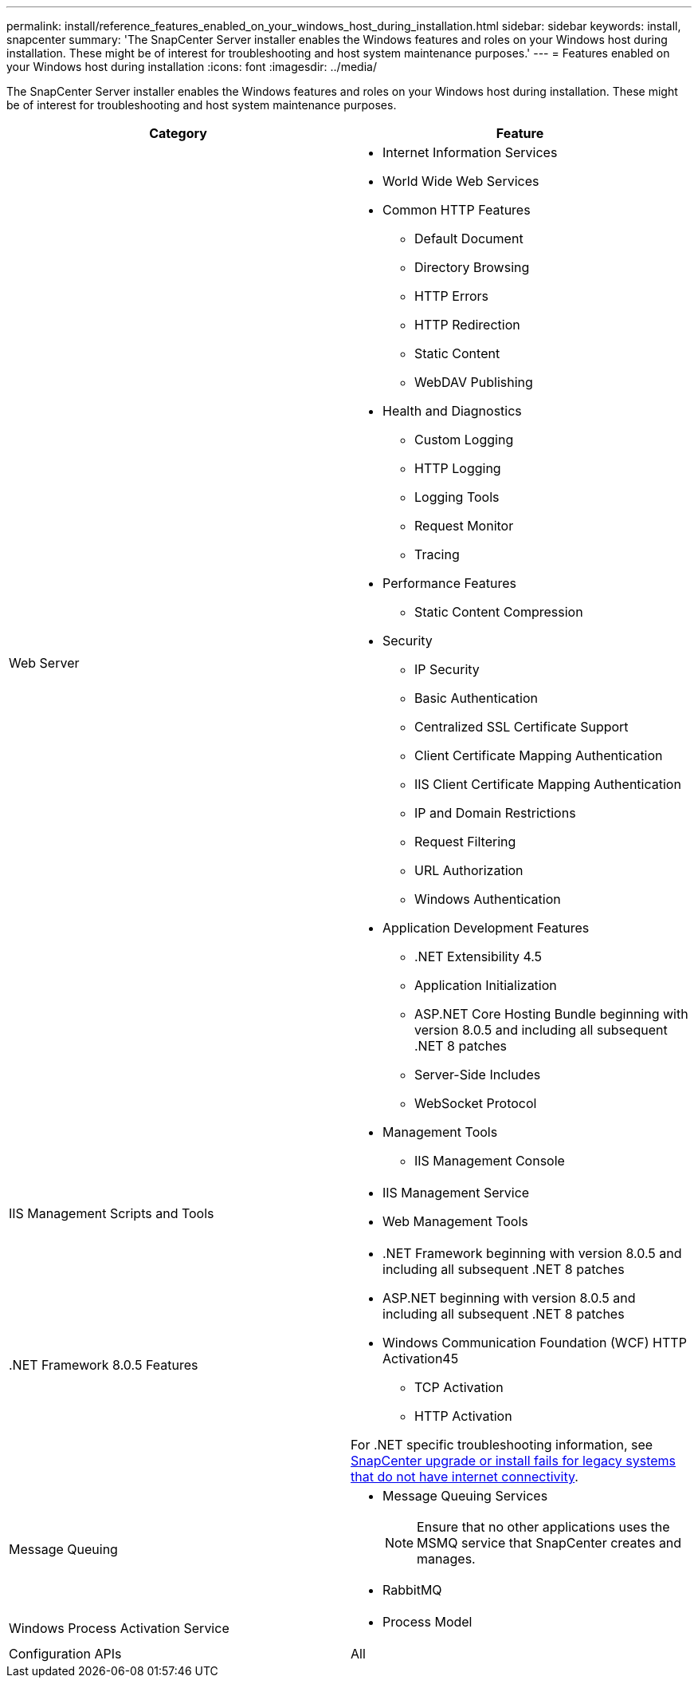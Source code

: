 ---
permalink: install/reference_features_enabled_on_your_windows_host_during_installation.html
sidebar: sidebar
keywords: install, snapcenter
summary: 'The SnapCenter Server installer enables the Windows features and roles on your Windows host during installation. These might be of interest for troubleshooting and host system maintenance purposes.'
---
= Features enabled on your Windows host during installation
:icons: font
:imagesdir: ../media/

[.lead]
The SnapCenter Server installer enables the Windows features and roles on your Windows host during installation. These might be of interest for troubleshooting and host system maintenance purposes.

|===
| Category| Feature

a|
Web Server
a|

* Internet Information Services
* World Wide Web Services
* Common HTTP Features
 ** Default Document
 ** Directory Browsing
 ** HTTP Errors
 ** HTTP Redirection
 ** Static Content
 ** WebDAV Publishing
* Health and Diagnostics
 ** Custom Logging
 ** HTTP Logging
 ** Logging Tools
 ** Request Monitor
 ** Tracing
* Performance Features
 ** Static Content Compression
* Security
 ** IP Security
 ** Basic Authentication
 ** Centralized SSL Certificate Support
 ** Client Certificate Mapping Authentication
 ** IIS Client Certificate Mapping Authentication
 ** IP and Domain Restrictions
 ** Request Filtering
 ** URL Authorization
 ** Windows Authentication
* Application Development Features
 ** .NET Extensibility 4.5
 ** Application Initialization
 ** ASP.NET Core Hosting Bundle beginning with version 8.0.5 and including all subsequent .NET 8 patches
 ** Server-Side Includes
 ** WebSocket Protocol
* Management Tools
 ** IIS Management Console

a|
IIS Management Scripts and Tools
a|

* IIS Management Service
* Web Management Tools

a|
+.NET Framework 8.0.5 Features+
a|

* .NET Framework beginning with version 8.0.5 and including all subsequent .NET 8 patches
* ASP.NET beginning with version 8.0.5 and including all subsequent .NET 8 patches
* Windows Communication Foundation (WCF) HTTP Activation45
 ** TCP Activation
 ** HTTP Activation

For .NET specific troubleshooting information, see https://kb.netapp.com/Advice_and_Troubleshooting/Data_Protection_and_Security/SnapCenter/SnapCenter_upgrade_or_install_fails_with_%22This_KB_is_not_related_to_the_OS%22[SnapCenter upgrade or install fails for legacy systems that do not have internet connectivity^].
a|
Message Queuing
a|

* Message Queuing Services
+
NOTE: Ensure that no other applications uses the MSMQ service that SnapCenter creates and manages.
* RabbitMQ

a|
Windows Process Activation Service
a|

* Process Model

a|
Configuration APIs
a|
All
|===
